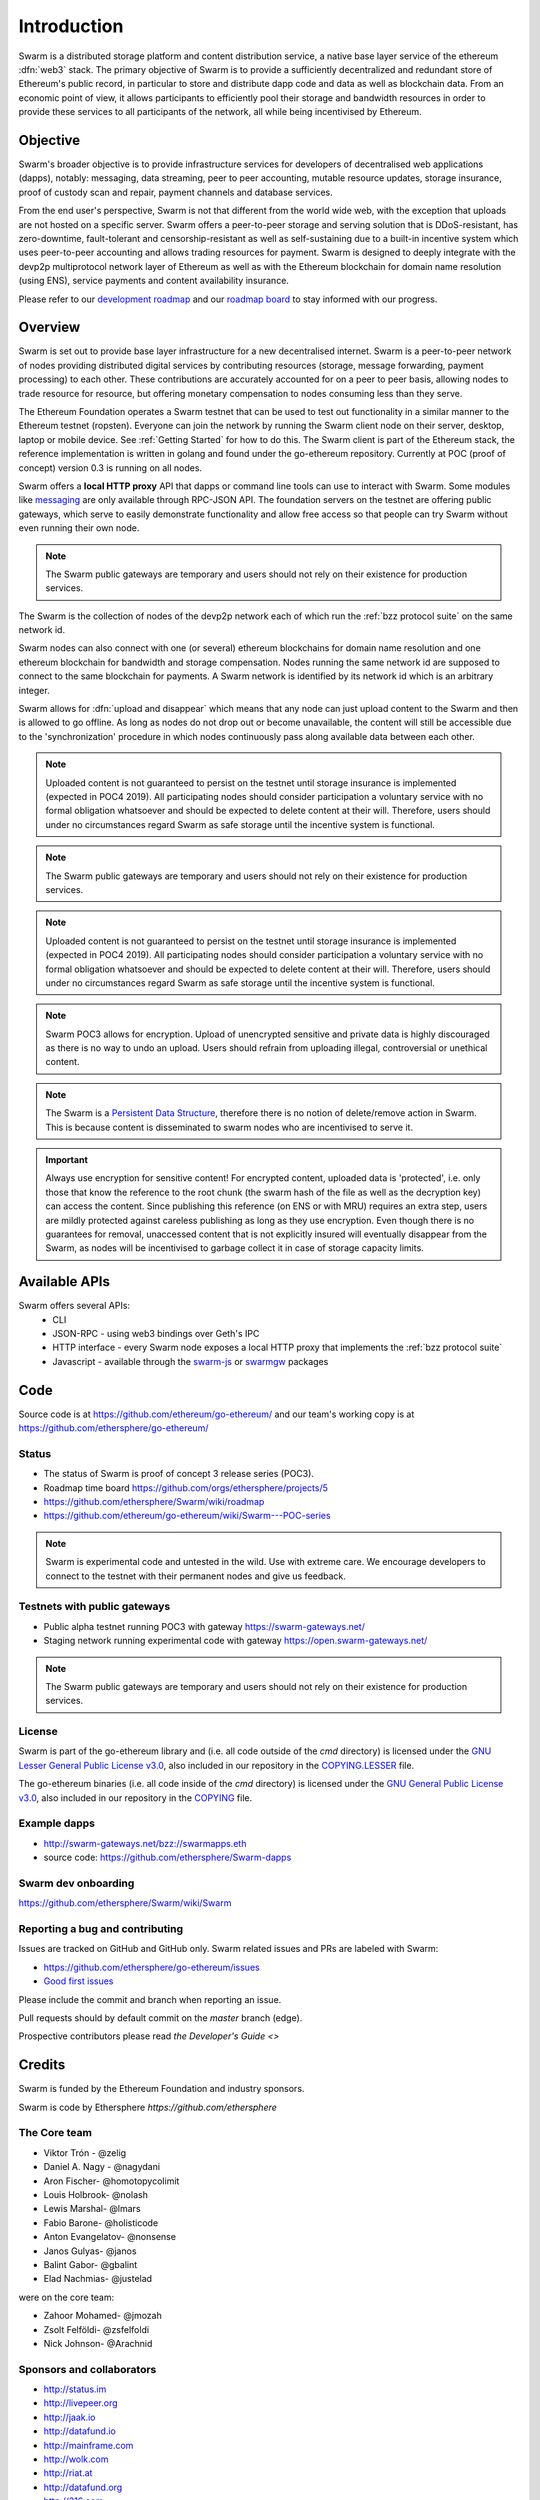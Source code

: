*******************
Introduction
*******************

..  * extension allows for per-format preference for image format

..  image:: img/swarm.png
   :height: 300px
   :width: 238px
   :scale: 50 %
   :alt: swarm-logo
   :align: left


Swarm is a distributed storage platform and content distribution service, a native base layer service of the ethereum :dfn:`web3` stack. The primary objective of Swarm is to provide a sufficiently decentralized and redundant store of Ethereum's public record, in particular to store and distribute dapp code and data as well as blockchain data. From an economic point of view, it allows participants to efficiently pool their storage and bandwidth resources in order to provide these services to all participants of the network, all while being incentivised by Ethereum.

.. raw:: html

  <iframe width="560" height="315" src="https://www.youtube.com/embed/VgTZV471WFM" style="margin-bottom: 30px;" frameborder="0" allow="autoplay; encrypted-media" allowfullscreen></iframe>



Objective
==========

Swarm's broader objective is to provide infrastructure services for developers of decentralised web applications (dapps), notably: messaging, data streaming, peer to peer accounting, mutable resource updates, storage insurance, proof of custody scan and repair, payment channels and database services.

From the end user's perspective, Swarm is not that different from the world wide web, with the exception that uploads are not hosted on a specific server. Swarm offers a peer-to-peer storage and serving solution that is DDoS-resistant, has zero-downtime, fault-tolerant and censorship-resistant as well as self-sustaining due to a built-in incentive system which uses peer-to-peer accounting and allows trading resources for payment. Swarm is designed to deeply integrate with the devp2p multiprotocol network layer of Ethereum as well as with the Ethereum blockchain for domain name resolution (using ENS), service payments and content availability insurance.

Please refer to our `development roadmap <https://github.com/ethersphere/swarm/wiki/roadmap>`_ and our `roadmap board <https://github.com/orgs/ethersphere/projects/5>`_ to stay informed with our progress.

Overview
========================

Swarm is set out to provide base layer infrastructure for a new decentralised internet.
Swarm is a peer-to-peer network of nodes providing distributed digital services by contributing resources (storage, message forwarding, payment processing) to each other. These contributions are accurately accounted for on a peer to peer basis, allowing nodes to trade resource for resource, but offering monetary compensation to nodes consuming less than they serve.

.. image:: img/swarm-intro.svg
   :alt: Swarm storage and message routing
   :width: 500

The Ethereum Foundation operates a Swarm testnet that can be used to test out functionality in a similar manner to the Ethereum testnet (ropsten).
Everyone can join the network by running the Swarm client node on their server, desktop, laptop or mobile device. See :ref:`Getting Started` for how to do this.
The Swarm client is part of the Ethereum stack, the reference implementation is written in golang and found under the go-ethereum repository. Currently at POC (proof of concept) version 0.3 is running on all nodes.

Swarm offers a **local HTTP proxy** API that dapps or command line tools can use to interact with Swarm. Some modules like `messaging  <PSS>`_ are   only available through RPC-JSON API. The foundation servers on the testnet are offering public gateways, which serve to easily demonstrate functionality and allow free access so that people can try Swarm without even running their own node.

.. note::
  The Swarm public gateways are temporary and users should not rely on their existence for production services.

The Swarm is the collection of nodes of the devp2p network each of which run the :ref:`bzz protocol suite` on the same network id.

Swarm nodes can also connect with one (or several) ethereum blockchains for domain name resolution and one ethereum blockchain for bandwidth and storage compensation.
Nodes running the same network id are supposed to connect to the same blockchain for payments. A Swarm network is identified by its network id which is an arbitrary integer.

Swarm allows for :dfn:`upload and disappear` which means that any node can just upload content to the Swarm and
then is allowed to go offline. As long as nodes do not drop out or become unavailable, the content will still
be accessible due to the 'synchronization' procedure in which nodes continuously pass along available data between each other.

.. note::
  Uploaded content is not guaranteed to persist on the testnet until storage insurance is implemented (expected in POC4 2019). All participating nodes should consider participation a  voluntary service with no formal obligation whatsoever and should be expected to delete content at their will. Therefore, users should under no circumstances regard Swarm as safe storage until the incentive system is functional.

.. note::
  The Swarm public gateways are temporary and users should not rely on their existence for production services.

.. note::
  Uploaded content is not guaranteed to persist on the testnet until storage insurance is implemented (expected in POC4 2019). All participating nodes should consider participation a voluntary service with no formal obligation whatsoever and should be expected to delete content at their will. Therefore, users should under no circumstances regard Swarm as safe storage until the incentive system is functional.

.. note::
  Swarm POC3 allows for encryption. Upload of unencrypted sensitive and private data is highly discouraged as there is no way to undo an upload. Users should refrain from uploading illegal, controversial or unethical content.

.. note:: The Swarm is a `Persistent Data Structure <https://en.wikipedia.org/wiki/Persistent_data_structure>`_, therefore there is no notion of delete/remove action in Swarm. This is because content is disseminated to swarm nodes who are incentivised to serve it.

.. important:: Always use encryption for sensitive content! For encrypted content, uploaded data is 'protected', i.e. only those that know the reference to the root chunk (the swarm hash of the file as well as the decryption key) can access the content. Since publishing this reference (on ENS or with MRU) requires an extra step, users are mildly protected against careless publishing as long as they use encryption. Even though there is no guarantees for removal, unaccessed content that is not explicitly insured will eventually disappear from the Swarm, as nodes will be incentivised to garbage collect it in case of storage capacity limits.

Available APIs
================

Swarm offers several APIs:
 * CLI
 * JSON-RPC - using web3 bindings over Geth's IPC
 * HTTP interface - every Swarm node exposes a local HTTP proxy that implements the :ref:`bzz protocol suite`
 * Javascript - available through the `swarm-js <https://github.com/MaiaVictor/swarm-js>`_ or `swarmgw <https://www.npmjs.com/package/swarmgw>`_ packages


Code
========

Source code is at https://github.com/ethereum/go-ethereum/ and our team's working copy is at https://github.com/ethersphere/go-ethereum/

Status
---------------

* The status of Swarm is proof of concept 3 release series (POC3).
* Roadmap time board https://github.com/orgs/ethersphere/projects/5
* https://github.com/ethersphere/Swarm/wiki/roadmap
* https://github.com/ethereum/go-ethereum/wiki/Swarm---POC-series

.. note:: Swarm is experimental code and untested in the wild. Use with extreme care. We encourage developers to connect to the testnet with their permanent nodes and give us feedback.

Testnets with public gateways
-------------------------------

* Public alpha testnet running POC3 with gateway https://swarm-gateways.net/
* Staging network running experimental code with gateway https://open.swarm-gateways.net/

.. note:: The Swarm public gateways are temporary and users should not rely on their existence for production services.

License
-------------

Swarm is part of the go-ethereum library and (i.e. all code outside of the `cmd` directory) is licensed under the
`GNU Lesser General Public License v3.0 <https://www.gnu.org/licenses/lgpl-3.0.en.html>`_, also
included in our repository in the `COPYING.LESSER <https://github.com/ethereum/go-ethereum/blob/master/COPYING.LESSER>`_ file.

The go-ethereum binaries (i.e. all code inside of the `cmd` directory) is licensed under the
`GNU General Public License v3.0 <https://www.gnu.org/licenses/gpl-3.0.en.html>`_, also included
in our repository in the `COPYING <https://github.com/ethereum/go-ethereum/blob/master/COPYING.LESSER>`_ file.


Example dapps
-------------

* http://swarm-gateways.net/bzz://swarmapps.eth
* source code: https://github.com/ethersphere/Swarm-dapps


Swarm dev onboarding
---------------------

https://github.com/ethersphere/Swarm/wiki/Swarm

Reporting a bug and contributing
-------------------------------------

Issues are tracked on GitHub and GitHub only. Swarm related issues and PRs are labeled with Swarm:

* https://github.com/ethersphere/go-ethereum/issues
* `Good first issues <https://github.com/ethersphere/go-ethereum/issues?utf8=✓&q=is%3Aopen+is%3Aissue+label%3A"good+first+issue">`_

Please include the commit and branch when reporting an issue.

Pull requests should by default commit on the `master` branch (edge).

Prospective contributors please read `the Developer's Guide <>`


Credits
===============

Swarm is funded by the Ethereum Foundation and industry sponsors.

Swarm is code by Ethersphere `https://github.com/ethersphere`

The Core team
----------------

* Viktor Trón - @zelig
* Daniel A. Nagy - @nagydani
* Aron Fischer- @homotopycolimit
* Louis Holbrook- @nolash
* Lewis Marshal- @lmars
* Fabio Barone- @holisticode
* Anton Evangelatov- @nonsense
* Janos Gulyas- @janos
* Balint Gabor- @gbalint
* Elad Nachmias- @justelad

were on the core team:

* Zahoor Mohamed- @jmozah
* Zsolt Felföldi- @zsfelfoldi
* Nick Johnson- @Arachnid

Sponsors and collaborators
-----------------------------

* http://status.im
* http://livepeer.org
* http://jaak.io
* http://datafund.io
* http://mainframe.com
* http://wolk.com
* http://riat.at
* http://datafund.org
* http://216.com
* http://cofound.it
* http://iconomi.net
* http://infura.io
* http://epiclabs.io
* http://asseth.fr


Special thanks
------------------

* Felix Lange, Alex Leverington for inventing and implementing devp2p/rlpx
* Jeffrey Wilcke, Peter Szilagyi and the entire ethereum foundation go team for continued support, testing and direction
* Gavin Wood and Vitalik Buterin for the holy trinity vision of web3
* Nick Johnson for ENS and ENS Swarm integration
* Alex Van der Sande, Fabian Vogelsteller, Bas van Kervel, Victor Maia, Everton Fraga and the Mist team
* Elad Verbin for his continued technical involvement as an advisor and ideator
* Nick Savers for his unrelenting support and meticulous reviews of our papers
* Gregor Zavcer, Alexei Akhunov, Alex Beregszaszi, Daniel Varga, Julien Boutloup for inspiring discussions and ideas
* Juan Benet and the IPFS team for continued inspiration
* Carl Youngblood, Shane Howley, Paul De Cam, Doug Leonard and the mainframe team for their contribution to PSS and MRU
* Sourabh Niyogi and the entire Wolk team for the inspiring collaboration on databases
* Ralph Pilcher for implementing the swap swear and swindle contract suite in solidity/truffle and Oren Sokolowsky for the initial version
* Javier Peletier from Epiclabs (ethergit) for his contribution to MRUs
* Jarrad Hope and Carl Bennet (Status) for their support
* Participants of the orange lounge research group and the Swarm orange summits
* Roman Mandeleil and Anton Nashatyrev for an early java implementation of swarm
* Igor Sharudin, Dean Vaessen for example dapps
* Community contributors for feedback and testing
* Daniel Kalman, Benjamin Kampmann, Daniel Lengyel, Anand Jaisingh for contributing to the swarm websites
* Felipe Santana, Paolo Perez and Paratii team for filming at the 2017 swarm summit and making the summit website

Contact
===========

Daily development and discussions are ongoing in various gitter channels:

* https://gitter.im/ethereum/swarm: general public chatroom about Swarm dev support
* https://gitter.im/ethersphere/orange-lounge: our open engine room
* https://gitter.im/ethersphere/pss: about postal services on Swarm - messaging with deterministic routing
* https://gitter.im/ethersphere/hq: our internal engine room

Swarm discussions also on the Ethereum subreddit: http://www.reddit.com/r/ethereum


Swarm Hangouts: 

* https://hangouts.google.com/hangouts/_/ethereum.org/Swarm
* standup: Monday to Friday 4pm CEST
* weekly roundtable: Tuesday 4.30pm CEST

You are also invited to follow us on `twitter <https://twitter.com/ethersphere>`_.


Documentation and resources
==================================

Swarm guide (this document)
-------------------------------

* This document's source code is found at https://github.com/ethersphere/Swarm-guide
* The HTML rendered version is available at https://swarm-guide.readthedocs.io/en/latest/


Homepage
--------

the *Swarm homepage* is accessible via Swarm at `theswarm.eth`. The page can be accessed through the public gateway on http://swarm-gateways.net/bzz:/theswarm.eth/

POC2 blogpost
---------------

https://blog.ethereum.org/2016/12/15/Swarm-alpha-public-pilot-basics-Swarm/

Swarm Orange Summit
----------------------

* `Swarm summit 2018 promo video <https://swarm-gateways.net/bzz:/079b4f4155d7e8b5ee76e8dd4e1a6a69c5b483d499654f03d0b3c588571d6be9/>`_
* `2018 May 7-11 Ljubljana <https://ethersphere.github.io/swarm-summit-2018/>`_
* 2017 June 4-10 Berlin


Orange papers
--------------

* `Viktor Trón, Aron Fischer, Dániel Nagy A and Zsolt Felföldi, Nick Johnson: swap, swear and swindle: incentive system for Swarm. May 2016 <https://open.swarm-gateways.net/bzz:/theswarm.test/ethersphere/orange-papers/1/sw^3.pdf>`_
* `Viktor Trón, Aron Fischer, Nick Johnson: smash-proof: auditable storage for Swarm secured by masked audit secret hash. May 2016 <https://open.swarm-gateways.net/bzz:/theswarm.test/ethersphere/orange-papers/2/smash.pdf>`_
* `Viktor Trón, Aron Fischer, Ralph Pilcher, Fabio Barone: swap swear and swindle games: scalable infrastructure for decentralised service economies. Work in progress. June 2018. <https://www.sharelatex.com/1452913241cqmzrpfpjkym>`_
* `Viktor Trón, Aron Fischer, Daniel A. Nagy. Swarm: a decentralised peer-to-peer network for messaging and storage. Work in progress. June, 2018. <https://www.sharelatex.com/6741568343dhhjfkjpnfwz>`_
* P.O.T. data structures and databases on swarm. In preparation.
* Mutable Resource Updates. An off-chain scheme for versioning content in Swarm. In preparation.
* Privacy on swarm. Encryption, access control, private browsing in Swarm. Tentative.
* Analysis of attack resilience of swarm storage. Tentative.
